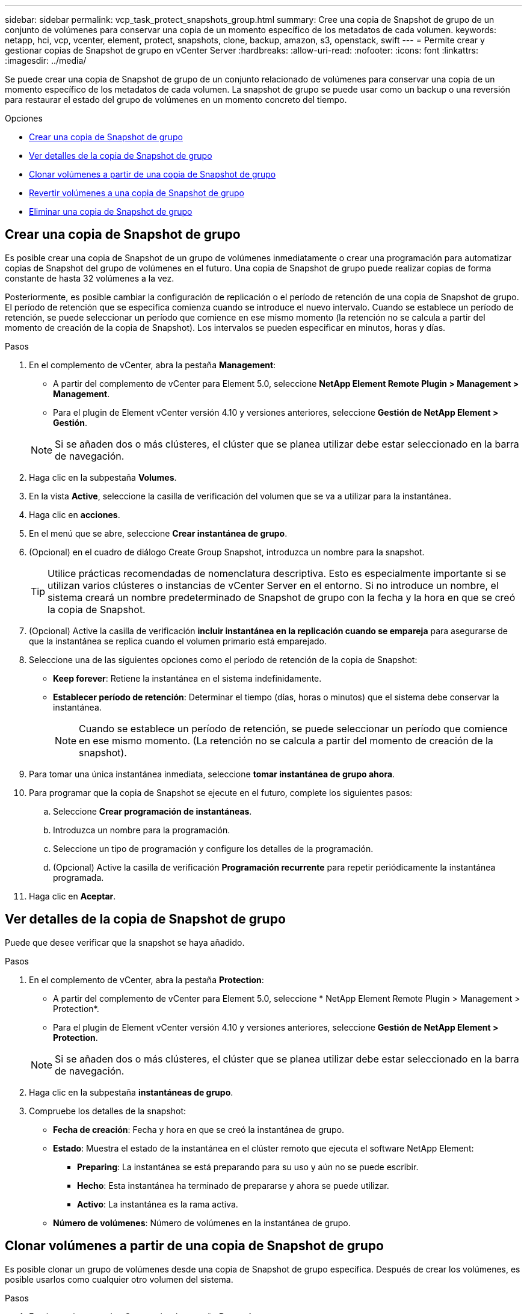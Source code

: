 ---
sidebar: sidebar 
permalink: vcp_task_protect_snapshots_group.html 
summary: Cree una copia de Snapshot de grupo de un conjunto de volúmenes para conservar una copia de un momento específico de los metadatos de cada volumen. 
keywords: netapp, hci, vcp, vcenter, element, protect, snapshots, clone, backup, amazon, s3, openstack, swift 
---
= Permite crear y gestionar copias de Snapshot de grupo en vCenter Server
:hardbreaks:
:allow-uri-read: 
:nofooter: 
:icons: font
:linkattrs: 
:imagesdir: ../media/


[role="lead"]
Se puede crear una copia de Snapshot de grupo de un conjunto relacionado de volúmenes para conservar una copia de un momento específico de los metadatos de cada volumen. La snapshot de grupo se puede usar como un backup o una reversión para restaurar el estado del grupo de volúmenes en un momento concreto del tiempo.

.Opciones
* <<Crear una copia de Snapshot de grupo>>
* <<Ver detalles de la copia de Snapshot de grupo>>
* <<Clonar volúmenes a partir de una copia de Snapshot de grupo>>
* <<Revertir volúmenes a una copia de Snapshot de grupo>>
* <<Eliminar una copia de Snapshot de grupo>>




== Crear una copia de Snapshot de grupo

Es posible crear una copia de Snapshot de un grupo de volúmenes inmediatamente o crear una programación para automatizar copias de Snapshot del grupo de volúmenes en el futuro. Una copia de Snapshot de grupo puede realizar copias de forma constante de hasta 32 volúmenes a la vez.

Posteriormente, es posible cambiar la configuración de replicación o el período de retención de una copia de Snapshot de grupo. El período de retención que se especifica comienza cuando se introduce el nuevo intervalo. Cuando se establece un período de retención, se puede seleccionar un período que comience en ese mismo momento (la retención no se calcula a partir del momento de creación de la copia de Snapshot). Los intervalos se pueden especificar en minutos, horas y días.

.Pasos
. En el complemento de vCenter, abra la pestaña *Management*:
+
** A partir del complemento de vCenter para Element 5.0, seleccione *NetApp Element Remote Plugin > Management > Management*.
** Para el plugin de Element vCenter versión 4.10 y versiones anteriores, seleccione *Gestión de NetApp Element > Gestión*.


+

NOTE: Si se añaden dos o más clústeres, el clúster que se planea utilizar debe estar seleccionado en la barra de navegación.

. Haga clic en la subpestaña *Volumes*.
. En la vista *Active*, seleccione la casilla de verificación del volumen que se va a utilizar para la instantánea.
. Haga clic en *acciones*.
. En el menú que se abre, seleccione *Crear instantánea de grupo*.
. (Opcional) en el cuadro de diálogo Create Group Snapshot, introduzca un nombre para la snapshot.
+

TIP: Utilice prácticas recomendadas de nomenclatura descriptiva. Esto es especialmente importante si se utilizan varios clústeres o instancias de vCenter Server en el entorno. Si no introduce un nombre, el sistema creará un nombre predeterminado de Snapshot de grupo con la fecha y la hora en que se creó la copia de Snapshot.

. (Opcional) Active la casilla de verificación *incluir instantánea en la replicación cuando se empareja* para asegurarse de que la instantánea se replica cuando el volumen primario está emparejado.
. Seleccione una de las siguientes opciones como el período de retención de la copia de Snapshot:
+
** *Keep forever*: Retiene la instantánea en el sistema indefinidamente.
** *Establecer período de retención*: Determinar el tiempo (días, horas o minutos) que el sistema debe conservar la instantánea.
+

NOTE: Cuando se establece un período de retención, se puede seleccionar un período que comience en ese mismo momento. (La retención no se calcula a partir del momento de creación de la snapshot).



. Para tomar una única instantánea inmediata, seleccione *tomar instantánea de grupo ahora*.
. Para programar que la copia de Snapshot se ejecute en el futuro, complete los siguientes pasos:
+
.. Seleccione *Crear programación de instantáneas*.
.. Introduzca un nombre para la programación.
.. Seleccione un tipo de programación y configure los detalles de la programación.
.. (Opcional) Active la casilla de verificación *Programación recurrente* para repetir periódicamente la instantánea programada.


. Haga clic en *Aceptar*.




== Ver detalles de la copia de Snapshot de grupo

Puede que desee verificar que la snapshot se haya añadido.

.Pasos
. En el complemento de vCenter, abra la pestaña *Protection*:
+
** A partir del complemento de vCenter para Element 5.0, seleccione * NetApp Element Remote Plugin > Management > Protection*.
** Para el plugin de Element vCenter versión 4.10 y versiones anteriores, seleccione *Gestión de NetApp Element > Protection*.


+

NOTE: Si se añaden dos o más clústeres, el clúster que se planea utilizar debe estar seleccionado en la barra de navegación.

. Haga clic en la subpestaña *instantáneas de grupo*.
. Compruebe los detalles de la snapshot:
+
** *Fecha de creación*: Fecha y hora en que se creó la instantánea de grupo.
** *Estado*: Muestra el estado de la instantánea en el clúster remoto que ejecuta el software NetApp Element:
+
*** *Preparing*: La instantánea se está preparando para su uso y aún no se puede escribir.
*** *Hecho*: Esta instantánea ha terminado de prepararse y ahora se puede utilizar.
*** *Activo*: La instantánea es la rama activa.


** *Número de volúmenes*: Número de volúmenes en la instantánea de grupo.






== Clonar volúmenes a partir de una copia de Snapshot de grupo

Es posible clonar un grupo de volúmenes desde una copia de Snapshot de grupo específica. Después de crear los volúmenes, es posible usarlos como cualquier otro volumen del sistema.

.Pasos
. En el complemento de vCenter, abra la pestaña *Protection*:
+
** A partir del complemento de vCenter para Element 5.0, seleccione * NetApp Element Remote Plugin > Management > Protection*.
** Para el plugin de Element vCenter versión 4.10 y versiones anteriores, seleccione *Gestión de NetApp Element > Protection*.


+

NOTE: Si se añaden dos o más clústeres, el clúster que se planea utilizar debe estar seleccionado en la barra de navegación.

. Haga clic en la subpestaña *instantáneas de grupo*.
. Seleccione la casilla de comprobación para la copia de Snapshot de grupo que se utilizará para los clones de volúmenes.
. Haga clic en *acciones*.
. En el menú que se abre, seleccione *Clonar volúmenes desde Group Snapshot*.
. (Opcional) Introduzca un prefijo de nombre de volumen nuevo, que se aplicará a todos los volúmenes que se creen a partir de la snapshot de grupo.
. (Opcional) Seleccione otra cuenta a la que pertenecerá el clon. Si no selecciona ninguna cuenta, el sistema asignará los nuevos volúmenes a la cuenta de volumen actual.
. Seleccione un método de acceso diferente para los volúmenes del clon. Si no selecciona ninguno, el sistema usará el acceso de volumen actual:
+
** *Sólo lectura*: Sólo se permiten operaciones de lectura.
** *Leer/escribir*: Todas las operaciones de lectura y escritura son aceptadas.
** *Bloqueado*: Sólo se permite el acceso de administrador.
** *Destino de replicación*: Designado como volumen de destino en un par de volúmenes replicado.


. Haga clic en *Aceptar*.
+

NOTE: El tamaño del volumen y la carga del clúster actual influirán en el tiempo que se necesite para completar una operación de clonado.





== Revertir volúmenes a una copia de Snapshot de grupo

Es posible revertir un grupo de volúmenes activos a una copia de Snapshot de grupo. Esto restaura todos los volúmenes asociados de una copia de Snapshot de grupo a su estado en el momento en que se creó la copia de Snapshot de grupo. Este procedimiento también restaura el tamaño que los volúmenes tenían registrado en la snapshot original. Si el sistema ha purgado un volumen, todas las copias de Snapshot de dicho volumen se eliminan durante la purga. Por ello, el sistema no restaura ninguna de las copias de Snapshot de volumen eliminadas.

.Pasos
. En el complemento de vCenter, abra la pestaña *Protection*:
+
** A partir del complemento de vCenter para Element 5.0, seleccione * NetApp Element Remote Plugin > Management > Protection*.
** Para el plugin de Element vCenter versión 4.10 y versiones anteriores, seleccione *Gestión de NetApp Element > Protection*.


+

NOTE: Si se añaden dos o más clústeres, el clúster que se planea utilizar debe estar seleccionado en la barra de navegación.

. Haga clic en la subpestaña *instantáneas de grupo*.
. Seleccione la casilla de comprobación de la copia de Snapshot de grupo que desee usar para revertir un volumen.
. Haga clic en *acciones*.
. En el menú que se abre, seleccione *revertir volúmenes a Group Snapshot*.
. (Opcional) para guardar el estado actual de los volúmenes antes de revertir a la snapshot, realice lo siguiente:
+
.. En el cuadro de diálogo *revertir a instantánea*, seleccione *Guardar volúmenes' Estado actual como una instantánea de grupo*.
.. Escriba un nombre para la snapshot nueva.


. Haga clic en *Aceptar*.




== Eliminar una copia de Snapshot de grupo

Es posible eliminar una copia de Snapshot de grupo del sistema. Cuando se elimina la copia de Snapshot de grupo, se puede elegir si se eliminarán todas las copias de Snapshot asociadas al grupo o si se retendrán como copias de Snapshot individuales.

Si elimina un volumen o una copia de Snapshot que forma parte de una copia de Snapshot de grupo, no se puede revertir a la copia de Snapshot de grupo. Sin embargo, se puede revertir a cada volumen de forma individual.

.Pasos
. En el complemento de vCenter, abra la pestaña *Protection*:
+
** A partir del complemento de vCenter para Element 5.0, seleccione * NetApp Element Remote Plugin > Management > Protection*.
** Para el plugin de Element vCenter versión 4.10 y versiones anteriores, seleccione *Gestión de NetApp Element > Protection*.


+

NOTE: Si se añaden dos o más clústeres, el clúster que se planea utilizar debe estar seleccionado en la barra de navegación.

. Seleccione la casilla de comprobación de la copia de Snapshot de grupo que desea eliminar.
. Haga clic en *acciones*.
. En el menú que se abre, seleccione *Eliminar*.
. Seleccione una de las siguientes opciones:
+
** *Eliminar instantánea de grupo y miembros*: Elimina la instantánea de grupo y todas las instantáneas de miembro.
** *Retener miembros*: Elimina la instantánea de grupo pero mantiene todas las instantáneas de miembro.


. Confirme la acción.




== Obtenga más información

* https://docs.netapp.com/us-en/hci/index.html["Documentación de NetApp HCI"^]
* https://www.netapp.com/data-storage/solidfire/documentation["Página SolidFire y Element Resources"^]

